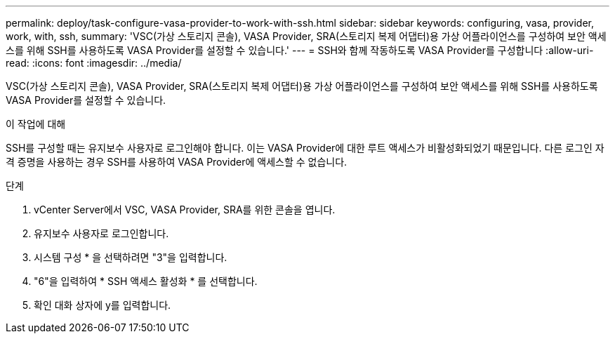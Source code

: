 ---
permalink: deploy/task-configure-vasa-provider-to-work-with-ssh.html 
sidebar: sidebar 
keywords: configuring, vasa, provider, work, with, ssh, 
summary: 'VSC(가상 스토리지 콘솔), VASA Provider, SRA(스토리지 복제 어댑터)용 가상 어플라이언스를 구성하여 보안 액세스를 위해 SSH를 사용하도록 VASA Provider를 설정할 수 있습니다.' 
---
= SSH와 함께 작동하도록 VASA Provider를 구성합니다
:allow-uri-read: 
:icons: font
:imagesdir: ../media/


[role="lead"]
VSC(가상 스토리지 콘솔), VASA Provider, SRA(스토리지 복제 어댑터)용 가상 어플라이언스를 구성하여 보안 액세스를 위해 SSH를 사용하도록 VASA Provider를 설정할 수 있습니다.

.이 작업에 대해
SSH를 구성할 때는 유지보수 사용자로 로그인해야 합니다. 이는 VASA Provider에 대한 루트 액세스가 비활성화되었기 때문입니다. 다른 로그인 자격 증명을 사용하는 경우 SSH를 사용하여 VASA Provider에 액세스할 수 없습니다.

.단계
. vCenter Server에서 VSC, VASA Provider, SRA를 위한 콘솔을 엽니다.
. 유지보수 사용자로 로그인합니다.
. 시스템 구성 * 을 선택하려면 "3"을 입력합니다.
. "6"을 입력하여 * SSH 액세스 활성화 * 를 선택합니다.
. 확인 대화 상자에 y를 입력합니다.

